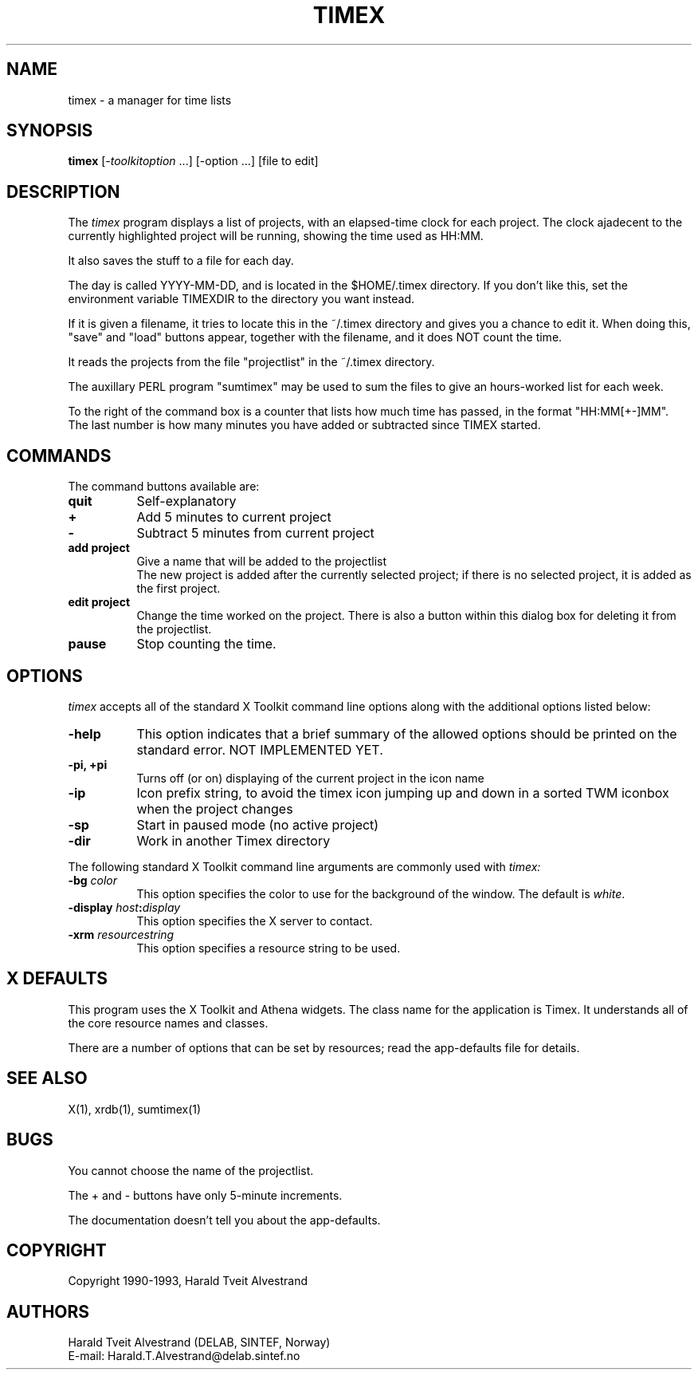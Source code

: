 .TH TIMEX "24 May 1993" ""
.SH NAME
timex - a manager for time lists
.SH SYNOPSIS
.B timex
[-\fItoolkitoption\fP ...] [-option ...] [file to edit]
.SH DESCRIPTION
The
.I timex
program displays a list of projects, with an elapsed-time clock for each
project. The clock ajadecent to the currently highlighted project will be
running, showing the time used as HH:MM.
.LP
It also saves the stuff to a file for each day.
.LP
The day is called YYYY-MM-DD, and is located in the $HOME/.timex directory.
If you don't like this, set the environment variable TIMEXDIR to the
directory you want instead.
.LP
If it is given a filename, it tries to locate this in the ~/.timex directory
and gives you a chance to edit it. When doing this, "save" and "load" buttons
appear, together with the filename, and it does NOT count the time.
.LP
It reads the projects from the file "projectlist" in the ~/.timex directory.
.LP
The auxillary PERL program "sumtimex" may be used to sum the files to
give an hours-worked list for each week.
.LP
To the right of the command box is a counter that lists how much time has
passed, in the format "HH:MM[+-]MM". The last number is how many minutes you
have added or subtracted since TIMEX started.
.SH COMMANDS
The command buttons available are:
.TP 8
.B quit
Self-explanatory

.TP 8
.B +
Add 5 minutes to current project

.TP 8
.B -
Subtract 5 minutes from current project

.TP 8
.B add project
Give a name that will be added to the projectlist
.br
The new project is added after the currently selected project; if there
is no selected project, it is added as the first project.

.TP 8
.B edit project
Change the time worked on the project. There is also a button within
this dialog box for
deleting it from the projectlist.

.TP 8
.B pause
Stop counting the time.

.SH OPTIONS
.I timex
accepts all of the standard X Toolkit command line options along with the 
additional options listed below:
.TP 8
.B \-help
This option indicates that a brief summary of the allowed options should be
printed on the standard error. NOT IMPLEMENTED YET.
.TP 8
.B \-pi, +pi
Turns off (or on) displaying of the current project in the icon name
.TP 8
.B \-ip
Icon prefix string, to avoid the timex icon jumping up and down in
a sorted TWM iconbox when the project changes
.TP 8
.B \-sp
Start in paused mode (no active project)
.TP 8
.B \-dir
Work in another Timex directory

.PP
The following standard X Toolkit command line arguments are commonly used with 
.I timex:
.TP 8
.B \-bg \fIcolor\fP
This option specifies the color to use for the background of the window.  
The default is \fIwhite\fP.
.TP 8
.B \-display \fIhost\fP:\fIdisplay\fP
This option specifies the X server to contact.
.TP 8
.B \-xrm \fIresourcestring\fP
This option specifies a resource string to be used.
.SH X DEFAULTS
This program uses the X Toolkit and Athena widgets.
The class name for the application is Timex.
It understands all of the core resource names and
classes.

There are a number of options that can be set by resources; read the
app-defaults file for details.

.SH "SEE ALSO"
X(1), xrdb(1), sumtimex(1)
.SH BUGS
.PP
You cannot choose the name of the projectlist.
.PP
The + and - buttons have only 5-minute increments.
.PP
The documentation doesn't tell you about the app-defaults.
.PP
.SH COPYRIGHT
Copyright 1990-1993, Harald Tveit Alvestrand
.SH AUTHORS
Harald Tveit Alvestrand (DELAB, SINTEF, Norway)
.br
E-mail: Harald.T.Alvestrand@delab.sintef.no



